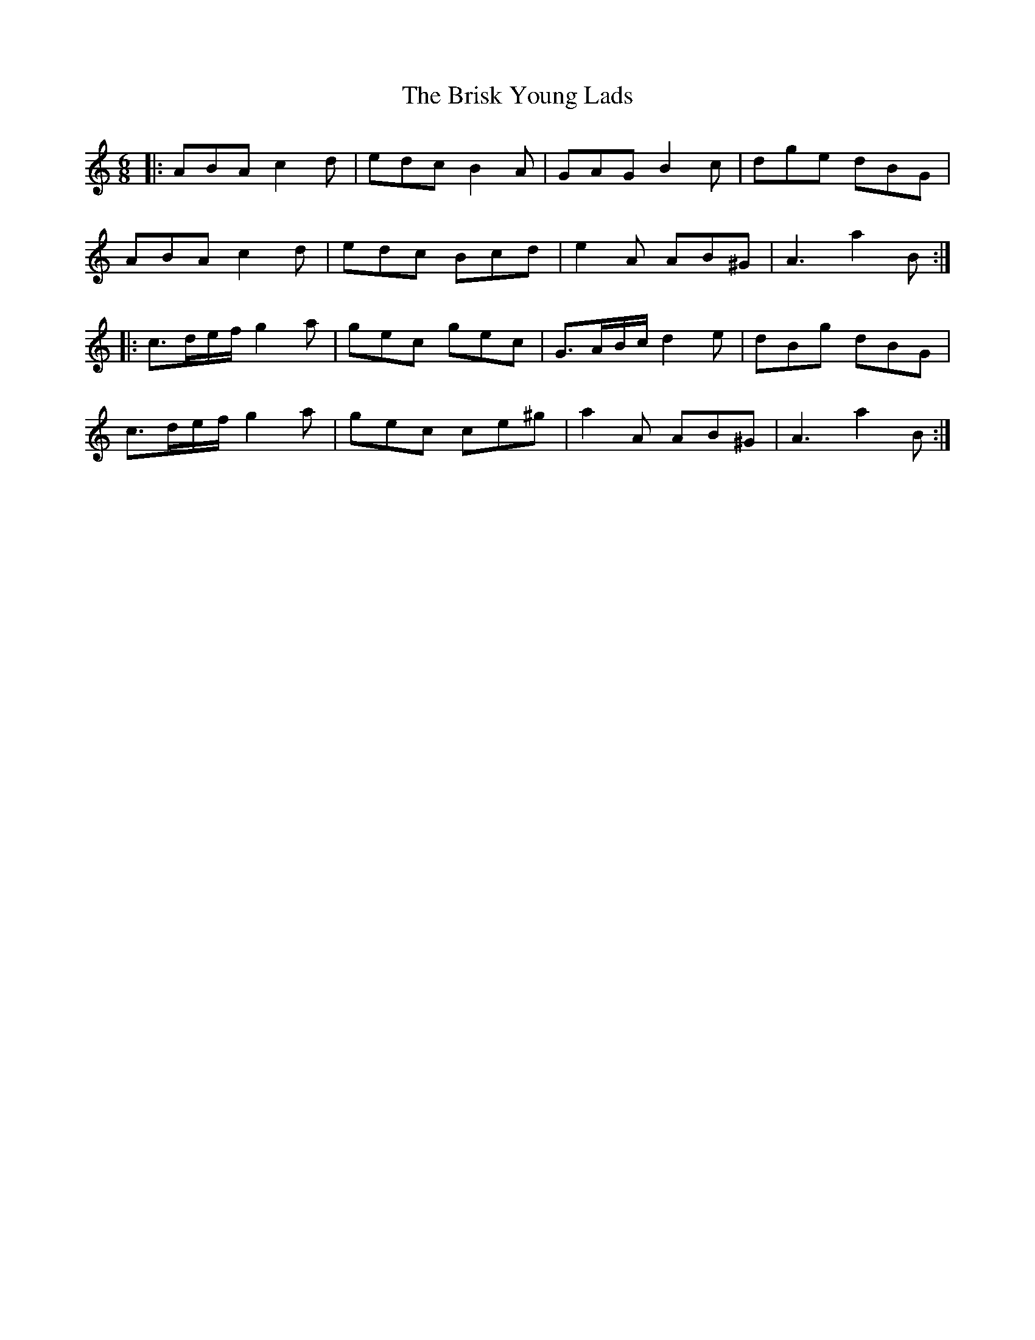 X: 5180
T: Brisk Young Lads, The
R: jig
M: 6/8
K: Aminor
|:ABA c2d|edc B2A|GAG B2c|dge dBG|
ABA c2d|edc Bcd|e2A AB^G|A3 a2B:|
|:c3/2d/e/f/ g2a|gec gec|G3/2A/B/c/ d2e|dBg dBG|
c3/2d/e/f/ g2a|gec ce^g|a2A AB^G|A3 a2B:|

